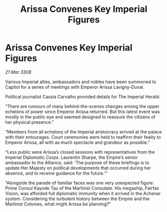 :PROPERTIES:
:ID:       7d4b700b-5e84-44cd-a177-84470a07fd6c
:END:
#+title: Arissa Convenes Key Imperial Figures
#+filetags: :galnet:

* Arissa Convenes Key Imperial Figures

/21 Mar 3308/

Various Imperial allies, ambassadors and nobles have been summoned to Capitol for a series of meetings with Emperor Arissa Lavigny-Duval. 

Political journalist Cassia Carvalho provided details for The Imperial Herald: 

“There are rumours of many behind-the-scenes changes among the upper echelons of power since Emperor Arissa returned. But this latest event was mostly in the public eye and seemed designed to reassure the citizens of her physical presence.” 

“Members from all echelons of the Imperial aristocracy arrived at the palace with their entourages. Court ceremonies were held to reaffirm their fealty to Emperor Arissa, all with as much spectacle and grandeur as possible.” 

“Less public were Arissa’s closed sessions with representatives from the Imperial Diplomatic Corps. Laurentin Sharpe, the Empire’s senior ambassador to the Alliance, said: ‘The purpose of these briefings is to update Her Majesty on political developments that occurred during her absence, and to receive guidance for the future.’” 

“Alongside the parade of familiar faces was one very unexpected figure: Prime Consul Kayode Tau of the Marlinist Consulate. His megaship, Fairfax Vision, was afforded full diplomatic immunity when it arrived in the Achenar system. Considering the turbulent history between the Empire and the Marlinist Colonies, what might Arissa be planning?”

